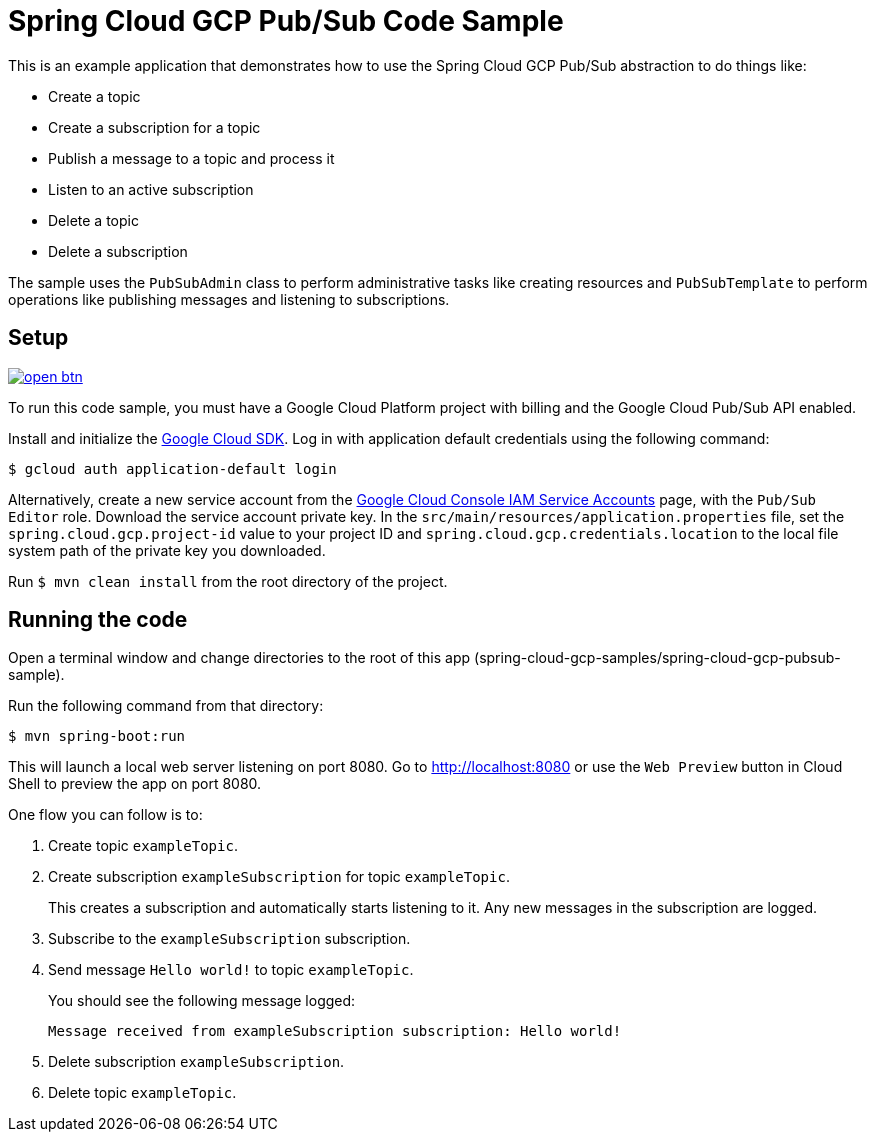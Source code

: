 = Spring Cloud GCP Pub/Sub Code Sample

This is an example application that demonstrates how to use the Spring Cloud GCP Pub/Sub abstraction to do things like:

* Create a topic
* Create a subscription for a topic
* Publish a message to a topic and process it
* Listen to an active subscription
* Delete a topic
* Delete a subscription

The sample uses the `PubSubAdmin` class to perform administrative tasks like creating resources and
`PubSubTemplate` to perform operations like publishing messages and listening to subscriptions.

== Setup

image:http://gstatic.com/cloudssh/images/open-btn.svg[link=https://ssh.cloud.google.com/cloudshell/editor?cloudshell_git_repo=https%3A%2F%2Fgithub.com%2FGoogleCloudPlatform%2Fspring-cloud-gcp&cloudshell_open_in_editor=spring-cloud-gcp-samples/spring-cloud-gcp-pubsub-sample/README.adoc]

To run this code sample, you must have a Google Cloud Platform project with billing and the Google
Cloud Pub/Sub API enabled.

Install and initialize the https://cloud.google.com/sdk/[Google Cloud SDK].
Log in with application default credentials using the following command:

----
$ gcloud auth application-default login
----

Alternatively, create a new service account from the https://console.cloud.google.com/iam-admin/serviceaccounts/project[Google Cloud Console IAM Service Accounts] page, with the `Pub/Sub Editor` role.
Download the service account private key.
In the `src/main/resources/application.properties` file, set the `spring.cloud.gcp.project-id` value to your project ID and `spring.cloud.gcp.credentials.location` to the local file system path of the private key you downloaded.

Run `$ mvn clean install` from the root directory of the project.

== Running the code

Open a terminal window and change directories to the root of this app (spring-cloud-gcp-samples/spring-cloud-gcp-pubsub-sample).

Run the following command from that directory:

----
$ mvn spring-boot:run
----

This will launch a local web server listening on port 8080. Go to http://localhost:8080 or use the `Web Preview` button
in Cloud Shell to preview the app on port 8080.

One flow you can follow is to:

1. Create topic `exampleTopic`.

2. Create subscription `exampleSubscription` for topic `exampleTopic`.
+
This creates a subscription and automatically starts listening to it.
Any new messages in the subscription are logged.

3. Subscribe to the `exampleSubscription` subscription.

4. Send message `Hello world!` to topic `exampleTopic`.
+
You should see the following message logged:
+
----
Message received from exampleSubscription subscription: Hello world!
----

5. Delete subscription `exampleSubscription`.

6. Delete topic `exampleTopic`.

